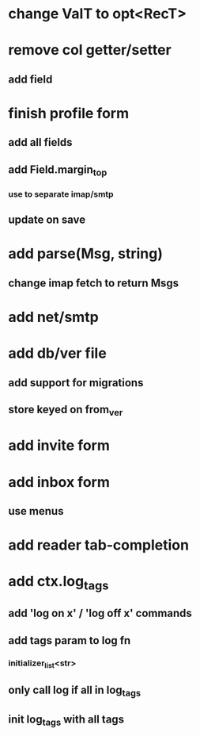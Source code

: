 * change ValT to opt<RecT>
* remove col getter/setter
** add field
* finish profile form
** add all fields
** add Field.margin_top
*** use to separate imap/smtp
** update on save
* add parse(Msg, string)
** change imap fetch to return Msgs
* add net/smtp
* add db/ver file
** add support for migrations
** store keyed on from_ver
* add invite form
* add inbox form
** use menus
* add reader tab-completion
* add ctx.log_tags
** add 'log on x' / 'log off x' commands
** add tags param to log fn
*** initializer_list<str>
** only call log if all in log_tags
** init log_tags with all tags

